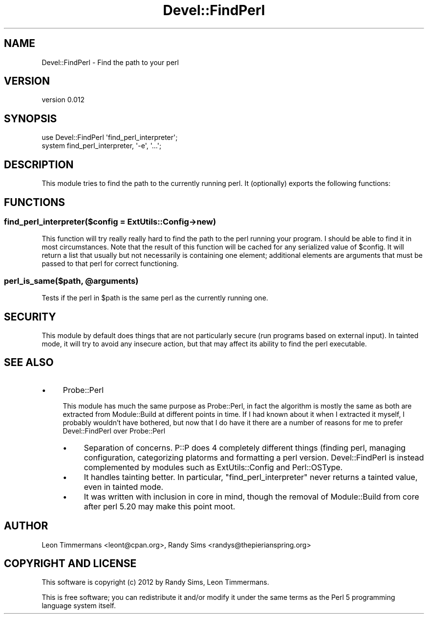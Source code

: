 .\" Automatically generated by Pod::Man 2.25 (Pod::Simple 3.20)
.\"
.\" Standard preamble:
.\" ========================================================================
.de Sp \" Vertical space (when we can't use .PP)
.if t .sp .5v
.if n .sp
..
.de Vb \" Begin verbatim text
.ft CW
.nf
.ne \\$1
..
.de Ve \" End verbatim text
.ft R
.fi
..
.\" Set up some character translations and predefined strings.  \*(-- will
.\" give an unbreakable dash, \*(PI will give pi, \*(L" will give a left
.\" double quote, and \*(R" will give a right double quote.  \*(C+ will
.\" give a nicer C++.  Capital omega is used to do unbreakable dashes and
.\" therefore won't be available.  \*(C` and \*(C' expand to `' in nroff,
.\" nothing in troff, for use with C<>.
.tr \(*W-
.ds C+ C\v'-.1v'\h'-1p'\s-2+\h'-1p'+\s0\v'.1v'\h'-1p'
.ie n \{\
.    ds -- \(*W-
.    ds PI pi
.    if (\n(.H=4u)&(1m=24u) .ds -- \(*W\h'-12u'\(*W\h'-12u'-\" diablo 10 pitch
.    if (\n(.H=4u)&(1m=20u) .ds -- \(*W\h'-12u'\(*W\h'-8u'-\"  diablo 12 pitch
.    ds L" ""
.    ds R" ""
.    ds C` ""
.    ds C' ""
'br\}
.el\{\
.    ds -- \|\(em\|
.    ds PI \(*p
.    ds L" ``
.    ds R" ''
'br\}
.\"
.\" Escape single quotes in literal strings from groff's Unicode transform.
.ie \n(.g .ds Aq \(aq
.el       .ds Aq '
.\"
.\" If the F register is turned on, we'll generate index entries on stderr for
.\" titles (.TH), headers (.SH), subsections (.SS), items (.Ip), and index
.\" entries marked with X<> in POD.  Of course, you'll have to process the
.\" output yourself in some meaningful fashion.
.ie \nF \{\
.    de IX
.    tm Index:\\$1\t\\n%\t"\\$2"
..
.    nr % 0
.    rr F
.\}
.el \{\
.    de IX
..
.\}
.\"
.\" Accent mark definitions (@(#)ms.acc 1.5 88/02/08 SMI; from UCB 4.2).
.\" Fear.  Run.  Save yourself.  No user-serviceable parts.
.    \" fudge factors for nroff and troff
.if n \{\
.    ds #H 0
.    ds #V .8m
.    ds #F .3m
.    ds #[ \f1
.    ds #] \fP
.\}
.if t \{\
.    ds #H ((1u-(\\\\n(.fu%2u))*.13m)
.    ds #V .6m
.    ds #F 0
.    ds #[ \&
.    ds #] \&
.\}
.    \" simple accents for nroff and troff
.if n \{\
.    ds ' \&
.    ds ` \&
.    ds ^ \&
.    ds , \&
.    ds ~ ~
.    ds /
.\}
.if t \{\
.    ds ' \\k:\h'-(\\n(.wu*8/10-\*(#H)'\'\h"|\\n:u"
.    ds ` \\k:\h'-(\\n(.wu*8/10-\*(#H)'\`\h'|\\n:u'
.    ds ^ \\k:\h'-(\\n(.wu*10/11-\*(#H)'^\h'|\\n:u'
.    ds , \\k:\h'-(\\n(.wu*8/10)',\h'|\\n:u'
.    ds ~ \\k:\h'-(\\n(.wu-\*(#H-.1m)'~\h'|\\n:u'
.    ds / \\k:\h'-(\\n(.wu*8/10-\*(#H)'\z\(sl\h'|\\n:u'
.\}
.    \" troff and (daisy-wheel) nroff accents
.ds : \\k:\h'-(\\n(.wu*8/10-\*(#H+.1m+\*(#F)'\v'-\*(#V'\z.\h'.2m+\*(#F'.\h'|\\n:u'\v'\*(#V'
.ds 8 \h'\*(#H'\(*b\h'-\*(#H'
.ds o \\k:\h'-(\\n(.wu+\w'\(de'u-\*(#H)/2u'\v'-.3n'\*(#[\z\(de\v'.3n'\h'|\\n:u'\*(#]
.ds d- \h'\*(#H'\(pd\h'-\w'~'u'\v'-.25m'\f2\(hy\fP\v'.25m'\h'-\*(#H'
.ds D- D\\k:\h'-\w'D'u'\v'-.11m'\z\(hy\v'.11m'\h'|\\n:u'
.ds th \*(#[\v'.3m'\s+1I\s-1\v'-.3m'\h'-(\w'I'u*2/3)'\s-1o\s+1\*(#]
.ds Th \*(#[\s+2I\s-2\h'-\w'I'u*3/5'\v'-.3m'o\v'.3m'\*(#]
.ds ae a\h'-(\w'a'u*4/10)'e
.ds Ae A\h'-(\w'A'u*4/10)'E
.    \" corrections for vroff
.if v .ds ~ \\k:\h'-(\\n(.wu*9/10-\*(#H)'\s-2\u~\d\s+2\h'|\\n:u'
.if v .ds ^ \\k:\h'-(\\n(.wu*10/11-\*(#H)'\v'-.4m'^\v'.4m'\h'|\\n:u'
.    \" for low resolution devices (crt and lpr)
.if \n(.H>23 .if \n(.V>19 \
\{\
.    ds : e
.    ds 8 ss
.    ds o a
.    ds d- d\h'-1'\(ga
.    ds D- D\h'-1'\(hy
.    ds th \o'bp'
.    ds Th \o'LP'
.    ds ae ae
.    ds Ae AE
.\}
.rm #[ #] #H #V #F C
.\" ========================================================================
.\"
.IX Title "Devel::FindPerl 3"
.TH Devel::FindPerl 3 "2013-11-20" "perl v5.16.2" "User Contributed Perl Documentation"
.\" For nroff, turn off justification.  Always turn off hyphenation; it makes
.\" way too many mistakes in technical documents.
.if n .ad l
.nh
.SH "NAME"
Devel::FindPerl \- Find the path to your perl
.SH "VERSION"
.IX Header "VERSION"
version 0.012
.SH "SYNOPSIS"
.IX Header "SYNOPSIS"
.Vb 2
\& use Devel::FindPerl \*(Aqfind_perl_interpreter\*(Aq;
\& system find_perl_interpreter, \*(Aq\-e\*(Aq, \*(Aq...\*(Aq;
.Ve
.SH "DESCRIPTION"
.IX Header "DESCRIPTION"
This module tries to find the path to the currently running perl. It (optionally) exports the following functions:
.SH "FUNCTIONS"
.IX Header "FUNCTIONS"
.SS "find_perl_interpreter($config = ExtUtils::Config\->new)"
.IX Subsection "find_perl_interpreter($config = ExtUtils::Config->new)"
This function will try really really hard to find the path to the perl running your program. I should be able to find it in most circumstances. Note that the result of this function will be cached for any serialized value of \f(CW$config\fR. It will return a list that usually but not necessarily is containing one element; additional elements are arguments that must be passed to that perl for correct functioning.
.ie n .SS "perl_is_same($path, @arguments)"
.el .SS "perl_is_same($path, \f(CW@arguments\fP)"
.IX Subsection "perl_is_same($path, @arguments)"
Tests if the perl in \f(CW$path\fR is the same perl as the currently running one.
.SH "SECURITY"
.IX Header "SECURITY"
This module by default does things that are not particularly secure (run programs based on external input). In tainted mode, it will try to avoid any insecure action, but that may affect its ability to find the perl executable.
.SH "SEE ALSO"
.IX Header "SEE ALSO"
.IP "\(bu" 4
Probe::Perl
.Sp
This module has much the same purpose as Probe::Perl, in fact the algorithm is mostly the same as both are extracted from Module::Build at different points in time. If I had known about it when I extracted it myself, I probably wouldn't have bothered, but now that I do have it there are a number of reasons for me to prefer Devel::FindPerl over Probe::Perl
.RS 4
.IP "\(bu" 4
Separation of concerns. P::P does 4 completely different things (finding perl, managing configuration, categorizing platorms and formatting a perl version. Devel::FindPerl is instead complemented by modules such as ExtUtils::Config and Perl::OSType.
.IP "\(bu" 4
It handles tainting better. In particular, \f(CW\*(C`find_perl_interpreter\*(C'\fR never returns a tainted value, even in tainted mode.
.IP "\(bu" 4
It was written with inclusion in core in mind, though the removal of Module::Build from core after perl 5.20 may make this point moot.
.RE
.RS 4
.RE
.SH "AUTHOR"
.IX Header "AUTHOR"
Leon Timmermans <leont@cpan.org>, Randy Sims <randys@thepierianspring.org>
.SH "COPYRIGHT AND LICENSE"
.IX Header "COPYRIGHT AND LICENSE"
This software is copyright (c) 2012 by Randy Sims, Leon Timmermans.
.PP
This is free software; you can redistribute it and/or modify it under
the same terms as the Perl 5 programming language system itself.
